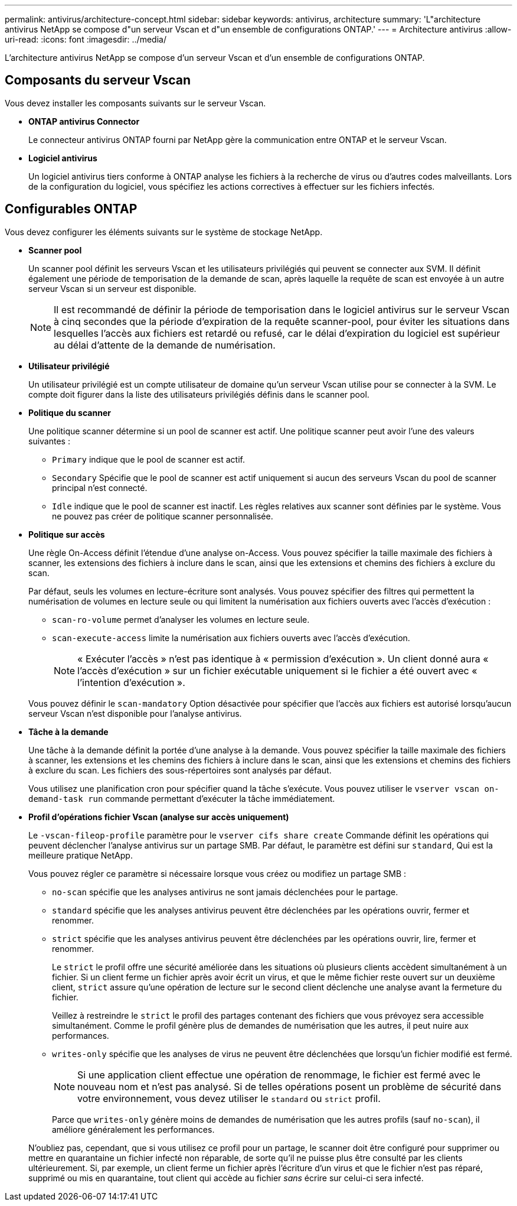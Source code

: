 ---
permalink: antivirus/architecture-concept.html 
sidebar: sidebar 
keywords: antivirus, architecture 
summary: 'L"architecture antivirus NetApp se compose d"un serveur Vscan et d"un ensemble de configurations ONTAP.' 
---
= Architecture antivirus
:allow-uri-read: 
:icons: font
:imagesdir: ../media/


[role="lead"]
L'architecture antivirus NetApp se compose d'un serveur Vscan et d'un ensemble de configurations ONTAP.



== Composants du serveur Vscan

Vous devez installer les composants suivants sur le serveur Vscan.

* *ONTAP antivirus Connector*
+
Le connecteur antivirus ONTAP fourni par NetApp gère la communication entre ONTAP et le serveur Vscan.

* *Logiciel antivirus*
+
Un logiciel antivirus tiers conforme à ONTAP analyse les fichiers à la recherche de virus ou d'autres codes malveillants. Lors de la configuration du logiciel, vous spécifiez les actions correctives à effectuer sur les fichiers infectés.





== Configurables ONTAP

Vous devez configurer les éléments suivants sur le système de stockage NetApp.

* *Scanner pool*
+
Un scanner pool définit les serveurs Vscan et les utilisateurs privilégiés qui peuvent se connecter aux SVM. Il définit également une période de temporisation de la demande de scan, après laquelle la requête de scan est envoyée à un autre serveur Vscan si un serveur est disponible.

+
[NOTE]
====
Il est recommandé de définir la période de temporisation dans le logiciel antivirus sur le serveur Vscan à cinq secondes que la période d'expiration de la requête scanner-pool, pour éviter les situations dans lesquelles l'accès aux fichiers est retardé ou refusé, car le délai d'expiration du logiciel est supérieur au délai d'attente de la demande de numérisation.

====
* *Utilisateur privilégié*
+
Un utilisateur privilégié est un compte utilisateur de domaine qu'un serveur Vscan utilise pour se connecter à la SVM. Le compte doit figurer dans la liste des utilisateurs privilégiés définis dans le scanner pool.

* *Politique du scanner*
+
Une politique scanner détermine si un pool de scanner est actif. Une politique scanner peut avoir l'une des valeurs suivantes :

+
** `Primary` indique que le pool de scanner est actif.
** `Secondary` Spécifie que le pool de scanner est actif uniquement si aucun des serveurs Vscan du pool de scanner principal n'est connecté.
** `Idle` indique que le pool de scanner est inactif. Les règles relatives aux scanner sont définies par le système. Vous ne pouvez pas créer de politique scanner personnalisée.


* *Politique sur accès*
+
Une règle On-Access définit l'étendue d'une analyse on-Access. Vous pouvez spécifier la taille maximale des fichiers à scanner, les extensions des fichiers à inclure dans le scan, ainsi que les extensions et chemins des fichiers à exclure du scan.

+
Par défaut, seuls les volumes en lecture-écriture sont analysés. Vous pouvez spécifier des filtres qui permettent la numérisation de volumes en lecture seule ou qui limitent la numérisation aux fichiers ouverts avec l'accès d'exécution :

+
** `scan-ro-volume` permet d'analyser les volumes en lecture seule.
** `scan-execute-access` limite la numérisation aux fichiers ouverts avec l'accès d'exécution.
+
[NOTE]
====
« Exécuter l'accès » n'est pas identique à « permission d'exécution ». Un client donné aura « l'accès d'exécution » sur un fichier exécutable uniquement si le fichier a été ouvert avec « l'intention d'exécution ».

====


+
Vous pouvez définir le `scan-mandatory` Option désactivée pour spécifier que l'accès aux fichiers est autorisé lorsqu'aucun serveur Vscan n'est disponible pour l'analyse antivirus.

* *Tâche à la demande*
+
Une tâche à la demande définit la portée d'une analyse à la demande. Vous pouvez spécifier la taille maximale des fichiers à scanner, les extensions et les chemins des fichiers à inclure dans le scan, ainsi que les extensions et chemins des fichiers à exclure du scan. Les fichiers des sous-répertoires sont analysés par défaut.

+
Vous utilisez une planification cron pour spécifier quand la tâche s'exécute. Vous pouvez utiliser le `vserver vscan on-demand-task run` commande permettant d'exécuter la tâche immédiatement.

* *Profil d'opérations fichier Vscan (analyse sur accès uniquement)*
+
Le `-vscan-fileop-profile` paramètre pour le `vserver cifs share create` Commande définit les opérations qui peuvent déclencher l'analyse antivirus sur un partage SMB. Par défaut, le paramètre est défini sur `standard`, Qui est la meilleure pratique NetApp.

+
Vous pouvez régler ce paramètre si nécessaire lorsque vous créez ou modifiez un partage SMB :

+
** `no-scan` spécifie que les analyses antivirus ne sont jamais déclenchées pour le partage.
** `standard` spécifie que les analyses antivirus peuvent être déclenchées par les opérations ouvrir, fermer et renommer.
** `strict` spécifie que les analyses antivirus peuvent être déclenchées par les opérations ouvrir, lire, fermer et renommer.
+
Le `strict` le profil offre une sécurité améliorée dans les situations où plusieurs clients accèdent simultanément à un fichier. Si un client ferme un fichier après avoir écrit un virus, et que le même fichier reste ouvert sur un deuxième client, `strict` assure qu'une opération de lecture sur le second client déclenche une analyse avant la fermeture du fichier.

+
Veillez à restreindre le `strict` le profil des partages contenant des fichiers que vous prévoyez sera accessible simultanément. Comme le profil génère plus de demandes de numérisation que les autres, il peut nuire aux performances.

** `writes-only` spécifie que les analyses de virus ne peuvent être déclenchées que lorsqu'un fichier modifié est fermé.
+
[NOTE]
====
Si une application client effectue une opération de renommage, le fichier est fermé avec le nouveau nom et n'est pas analysé. Si de telles opérations posent un problème de sécurité dans votre environnement, vous devez utiliser le `standard` ou `strict` profil.

====
+
Parce que `writes-only` génère moins de demandes de numérisation que les autres profils (sauf `no-scan`), il améliore généralement les performances.

+
N'oubliez pas, cependant, que si vous utilisez ce profil pour un partage, le scanner doit être configuré pour supprimer ou mettre en quarantaine un fichier infecté non réparable, de sorte qu'il ne puisse plus être consulté par les clients ultérieurement. Si, par exemple, un client ferme un fichier après l'écriture d'un virus et que le fichier n'est pas réparé, supprimé ou mis en quarantaine, tout client qui accède au fichier _sans_ écrire sur celui-ci sera infecté.




